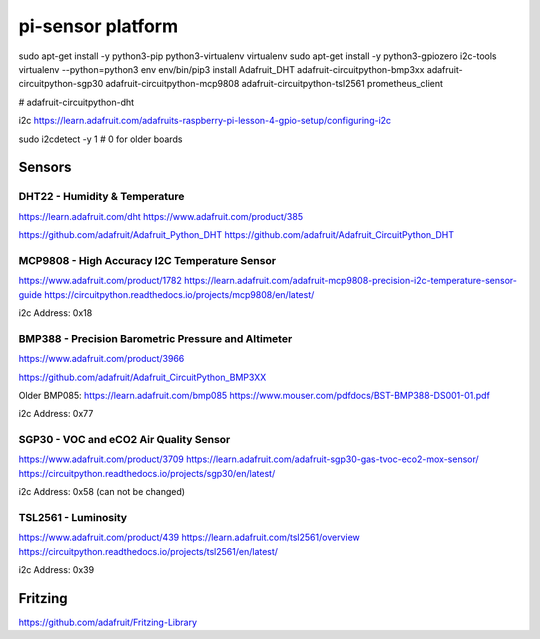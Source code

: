 ==================
pi-sensor platform
==================

sudo apt-get install -y python3-pip python3-virtualenv virtualenv
sudo apt-get install -y python3-gpiozero i2c-tools
virtualenv --python=python3 env
env/bin/pip3 install Adafruit_DHT adafruit-circuitpython-bmp3xx adafruit-circuitpython-sgp30 adafruit-circuitpython-mcp9808 adafruit-circuitpython-tsl2561 prometheus_client

# adafruit-circuitpython-dht

i2c https://learn.adafruit.com/adafruits-raspberry-pi-lesson-4-gpio-setup/configuring-i2c

sudo i2cdetect -y 1
# 0 for older boards

Sensors
=======

DHT22 - Humidity & Temperature
------------------------------

https://learn.adafruit.com/dht
https://www.adafruit.com/product/385

https://github.com/adafruit/Adafruit_Python_DHT
https://github.com/adafruit/Adafruit_CircuitPython_DHT


MCP9808 - High Accuracy I2C Temperature Sensor
----------------------------------------------

https://www.adafruit.com/product/1782
https://learn.adafruit.com/adafruit-mcp9808-precision-i2c-temperature-sensor-guide
https://circuitpython.readthedocs.io/projects/mcp9808/en/latest/

i2c Address: 0x18


BMP388 - Precision Barometric Pressure and Altimeter
----------------------------------------------------

https://www.adafruit.com/product/3966

https://github.com/adafruit/Adafruit_CircuitPython_BMP3XX

Older BMP085: https://learn.adafruit.com/bmp085
https://www.mouser.com/pdfdocs/BST-BMP388-DS001-01.pdf

i2c Address: 0x77

SGP30 -  VOC and eCO2 Air Quality Sensor
----------------------------------------

https://www.adafruit.com/product/3709
https://learn.adafruit.com/adafruit-sgp30-gas-tvoc-eco2-mox-sensor/
https://circuitpython.readthedocs.io/projects/sgp30/en/latest/

i2c Address: 0x58 (can not be changed)


TSL2561 - Luminosity
--------------------

https://www.adafruit.com/product/439
https://learn.adafruit.com/tsl2561/overview
https://circuitpython.readthedocs.io/projects/tsl2561/en/latest/

i2c Address: 0x39


Fritzing
========

https://github.com/adafruit/Fritzing-Library
